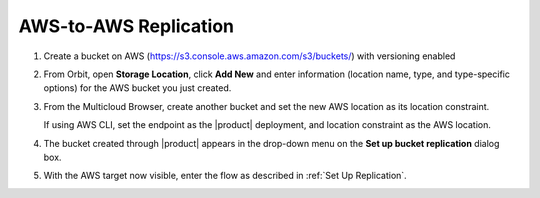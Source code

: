 .. _AWS-to-AWS Replication:

AWS-to-AWS Replication
======================

#. Create a bucket on AWS (https://s3.console.aws.amazon.com/s3/buckets/) with
   versioning enabled

   .. image:: ../../Graphics/aws_versioning_enabled.png

#. From Orbit, open **Storage Location**, click **Add New** and enter
   information (location name, type, and type-specific options) for the AWS
   bucket you just created.

   .. image:: ../../Graphics/Orbit_Add_Storage_location_AWS.png
      :align: center

#. From the Multicloud Browser, create another bucket and set the new AWS
   location as its location constraint.

   If using AWS CLI, set the endpoint as the |product| deployment, and location
   constraint as the AWS location.

#. The bucket created through |product| appears in the drop-down menu on the **Set
   up bucket replication** dialog box.

   .. image:: ../../Graphics/Orbit_set_up_bucket_replication_pulldown.png

#. With the AWS target now visible, enter the flow as described in :ref:`Set Up
   Replication`.



